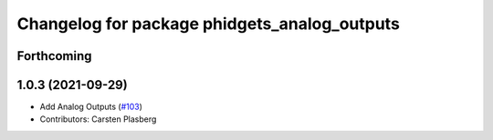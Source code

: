 ^^^^^^^^^^^^^^^^^^^^^^^^^^^^^^^^^^^^^^^^^^^^^
Changelog for package phidgets_analog_outputs
^^^^^^^^^^^^^^^^^^^^^^^^^^^^^^^^^^^^^^^^^^^^^

Forthcoming
-----------

1.0.3 (2021-09-29)
------------------
* Add Analog Outputs (`#103 <https://github.com/ros-drivers/phidgets_drivers/issues/103>`_)
* Contributors: Carsten Plasberg

